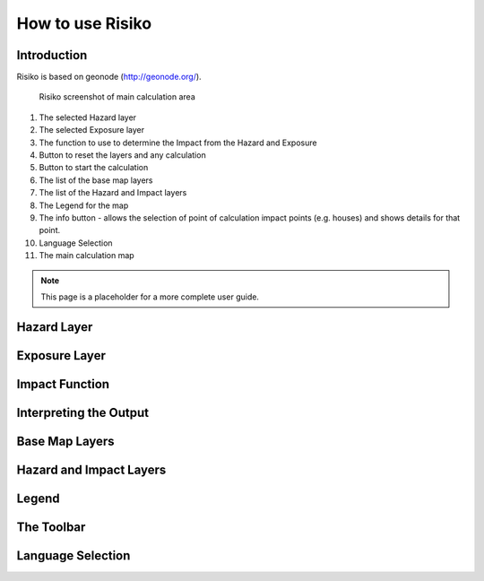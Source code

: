 =================
How to use Risiko
=================

Introduction
------------

Risiko is based on geonode (http://geonode.org/).

.. figure:: /images/main_screen_guide.png
	:scale: 100 %
        
        Risiko screenshot of main calculation area



#. The selected Hazard layer
#. The selected Exposure layer
#. The function to use to determine the Impact from the Hazard and Exposure
#. Button to reset the layers and any calculation
#. Button to start the calculation
#. The list of the base map layers 
#. The list of the Hazard and Impact layers
#. The Legend for the map
#. The info button - allows the selection of point of calculation impact points (e.g. houses) and shows details for that point.
#. Language Selection
#. The main calculation map


.. Note:: 

   This page is a placeholder for a more complete user guide.

Hazard Layer
------------

Exposure Layer
--------------

Impact Function
---------------

Interpreting the Output
-----------------------

Base Map Layers
---------------

Hazard and Impact Layers
------------------------

Legend
------

The Toolbar
-----------

Language Selection
------------------


